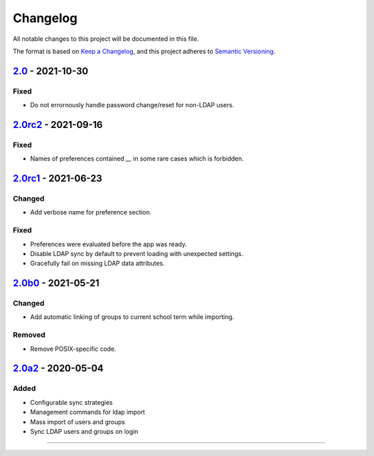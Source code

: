 Changelog
=========

All notable changes to this project will be documented in this file.

The format is based on `Keep a Changelog`_,
and this project adheres to `Semantic Versioning`_.

`2.0`_ - 2021-10-30
-------------------

Fixed
~~~~~

* Do not errornously handle password change/reset for non-LDAP users.

`2.0rc2`_ - 2021-09-16
----------------------

Fixed
~~~~~

* Names of preferences contained `__` in some rare cases which is forbidden.

`2.0rc1`_ - 2021-06-23
----------------------

Changed
~~~~~~~

* Add verbose name for preference section.

Fixed
~~~~~

* Preferences were evaluated before the app was ready.
* Disable LDAP sync by default to prevent loading with unexpected settings.
* Gracefully fail on missing LDAP data attributes.

`2.0b0`_ - 2021-05-21
---------------------

Changed
~~~~~~~

* Add automatic linking of groups to current school term while importing.

Removed
~~~~~~~

* Remove POSIX-specific code.

`2.0a2`_ - 2020-05-04
---------------------

Added
~~~~~

* Configurable sync strategies
* Management commands for ldap import
* Mass import of users and groups
* Sync LDAP users and groups on login

----------


.. _Keep a Changelog: https://keepachangelog.com/en/1.0.0/
.. _Semantic Versioning: https://semver.org/spec/v2.0.0.html


.. _2.0a2: https://edugit.org/AlekSIS/official/AlekSIS-App-LDAP/-/tags/2.0a2
.. _2.0b0: https://edugit.org/AlekSIS/Official/AlekSIS-App-LDAP/-/tags/2.0b0
.. _2.0rc1: https://edugit.org/AlekSIS/Official/AlekSIS-App-LDAP/-/tags/2.0rc1
.. _2.0rc2: https://edugit.org/AlekSIS/Official/AlekSIS-App-LDAP/-/tags/2.0rc2
.. _2.0: https://edugit.org/AlekSIS/Official/AlekSIS-App-LDAP/-/tags/2.0
